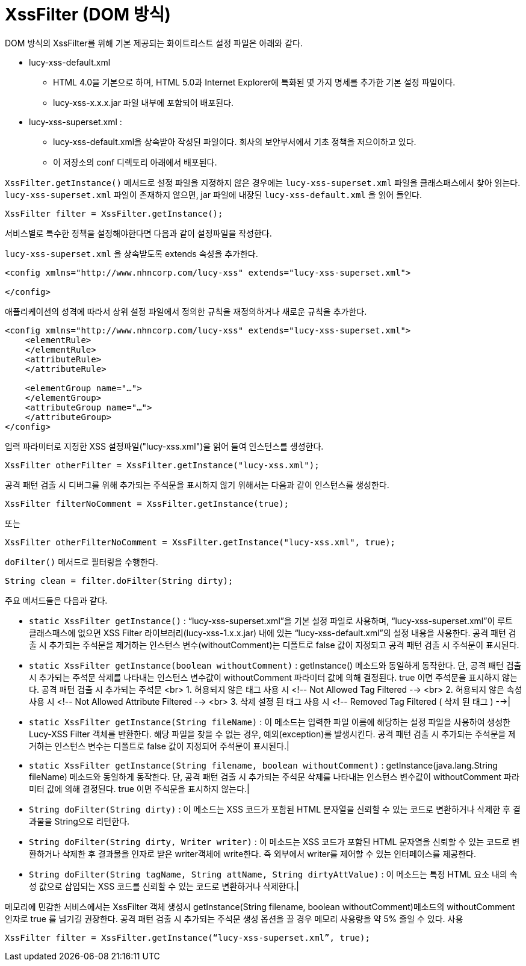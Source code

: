 = XssFilter (DOM 방식)
DOM 방식의  XssFilter를 위해 기본 제공되는 화이트리스트 설정 파일은 아래와 같다.

* lucy-xss-default.xml
** HTML 4.0을 기본으로 하며, HTML 5.0과 Internet Explorer에 특화된 몇 가지 명세를 추가한 기본 설정 파일이다.
** lucy-xss-x.x.x.jar 파일 내부에 포함되어 배포된다.
* lucy-xss-superset.xml :
** lucy-xss-default.xml을 상속받아 작성된 파일이다. 회사의 보안부서에서 기초 정책을 저으이하고 있다.
** 이 저장소의 conf 디렉토리 아래에서 배포된다.

`XssFilter.getInstance()` 메서드로 설정 파일을 지정하지 않은 경우에는 `lucy-xss-superset.xml` 파일을 클래스패스에서 찾아 읽는다.
`lucy-xss-superset.xml` 파일이 존재하지 않으면, jar 파일에 내장된 `lucy-xss-default.xml` 을 읽어 들인다.

[source,java]
----
XssFilter filter = XssFilter.getInstance();
----

서비스별로 특수한 정책을 설정해야한다면 다음과 같이 설정파일을 작성한다.

`lucy-xss-superset.xml` 을 상속받도록 extends 속성을 추가한다.

[source,xml]
----
<config xmlns="http://www.nhncorp.com/lucy-xss" extends="lucy-xss-superset.xml">

</config>
----

애플리케이션의 성격에 따라서 상위 설정 파일에서 정의한 규칙을 재정의하거나 새로운 규칙을 추가한다.

[source,xml]
----
<config xmlns="http://www.nhncorp.com/lucy-xss" extends="lucy-xss-superset.xml">
    <elementRule>
    </elementRule>
    <attributeRule>
    </attributeRule>

    <elementGroup name="…">
    </elementGroup>
    <attributeGroup name="…">
    </attributeGroup>
</config>
----

입력 파라미터로 지정한 XSS 설정파일("lucy-xss.xml")을 읽어 들여 인스턴스를 생성한다.

[source,java]
----
XssFilter otherFilter = XssFilter.getInstance("lucy-xss.xml");
----

공격 패턴 검출 시 디버그를 위해 추가되는 주석문을 표시하지 않기 위해서는 다음과 같이 인스턴스를 생성한다.

[source,java]
----
XssFilter filterNoComment = XssFilter.getInstance(true);
----

또는

[source,java]
----

XssFilter otherFilterNoComment = XssFilter.getInstance("lucy-xss.xml", true);
----

`doFilter()` 메서드로 필터링을 수행한다.

[source,java]
----
String clean = filter.doFilter(String dirty);
----


주요 메서드들은 다음과 같다.

* `static XssFilter getInstance()` : “lucy-xss-superset.xml”을 기본 설정 파일로 사용하며, “lucy-xss-superset.xml”이 루트 클래스패스에 없으면 XSS Filter 라이브러리(lucy-xss-1.x.x.jar) 내에 있는 “lucy-xss-default.xml”의 설정 내용을 사용한다. 공격 패턴 검출 시 추가되는 주석문을 제거하는 인스턴스 변수(withoutComment)는 디폴트로 false 값이 지정되고 공격 패턴 검출 시 주석문이 표시된다.
* `static XssFilter getInstance(boolean withoutComment)` : getInstance() 메소드와 동일하게 동작한다. 단, 공격 패턴 검출 시 추가되는 주석문 삭제를 나타내는 인스턴스 변수값이 withoutComment 파라미터 값에 의해 결정된다. true 이면 주석문을 표시하지 않는다. 공격 패턴 검출 시 추가되는 주석문  <br> 1. 허용되지 않은 태그 사용 시 <!-- Not Allowed Tag Filtered --> <br> 2. 허용되지 않은 속성 사용 시 <!-- Not Allowed Attribute Filtered --> <br> 3. 삭제 설정 된 태그 사용 시  <!-- Removed Tag Filtered ( 삭제 된 태그 ) -->|
* `static XssFilter getInstance(String fileName)` : 이 메소드는 입력한 파일 이름에 해당하는 설정 파일을 사용하여 생성한 Lucy-XSS Filter 객체를 반환한다. 해당 파일을 찾을 수 없는 경우, 예외(exception)를 발생시킨다. 공격 패턴 검출 시 추가되는 주석문을 제거하는 인스턴스 변수는 디폴트로 false 값이 지정되어 주석문이 표시된다.|
* `static XssFilter getInstance(String filename, boolean withoutComment)` : getInstance(java.lang.String fileName) 메소드와 동일하게 동작한다. 단, 공격 패턴 검출 시 추가되는 주석문 삭제를 나타내는 인스턴스 변수값이 withoutComment 파라미터 값에 의해 결정된다. true 이면 주석문을 표시하지 않는다.|
* `String doFilter(String dirty)` : 이 메소드는 XSS 코드가 포함된 HTML 문자열을 신뢰할 수 있는 코드로 변환하거나 삭제한 후 결과물을 String으로 리턴한다.
* `String doFilter(String dirty, Writer writer)` : 이 메소드는 XSS 코드가 포함된 HTML 문자열을 신뢰할 수 있는 코드로 변환하거나 삭제한 후 결과물을 인자로 받은 writer객체에 write한다. 즉 외부에서 writer를 제어할 수 있는 인터페이스를 제공한다.
* `String doFilter(String tagName, String attName, String dirtyAttValue)` : 이 메소드는 특정 HTML 요소 내의 속성 값으로 삽입되는 XSS 코드를 신뢰할 수 있는 코드로 변환하거나 삭제한다.|

메모리에 민감한 서비스에서는 XssFilter 객체 생성시 getInstance(String filename, boolean withoutComment)메소드의 withoutComment 인자로 true 를 넘기길 권장한다.
공격 패턴 검출 시 추가되는 주석문 생성 옵션을 끌 경우 메모리 사용량을 약 5% 줄일 수 있다.
사용

[source,java]
----
XssFilter filter = XssFilter.getInstance(“lucy-xss-superset.xml”, true);
----